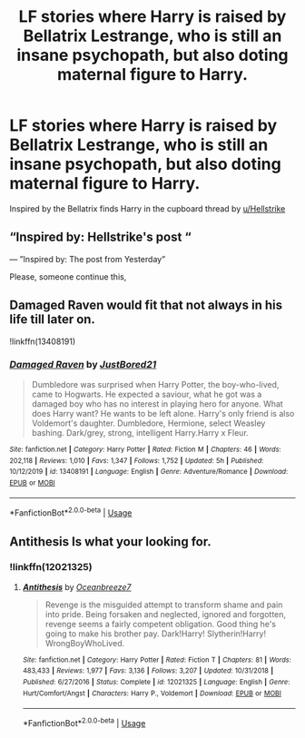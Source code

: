 #+TITLE: LF stories where Harry is raised by Bellatrix Lestrange, who is still an insane psychopath, but also doting maternal figure to Harry.

* LF stories where Harry is raised by Bellatrix Lestrange, who is still an insane psychopath, but also doting maternal figure to Harry.
:PROPERTIES:
:Author: shinshikaizer
:Score: 32
:DateUnix: 1580500509.0
:DateShort: 2020-Jan-31
:FlairText: Request
:END:
Inspired by the Bellatrix finds Harry in the cupboard thread by [[/u/Hellstrike][u/Hellstrike]]


** “Inspired by: Hellstrike's post “

--- ”Inspired by: The post from Yesterday”

Please, someone continue this,
:PROPERTIES:
:Author: MachaiArcanum
:Score: 22
:DateUnix: 1580517990.0
:DateShort: 2020-Feb-01
:END:


** Damaged Raven would fit that not always in his life till later on.

!linkffn(13408191)
:PROPERTIES:
:Author: tsundereworks
:Score: 5
:DateUnix: 1580529934.0
:DateShort: 2020-Feb-01
:END:

*** [[https://www.fanfiction.net/s/13408191/1/][*/Damaged Raven/*]] by [[https://www.fanfiction.net/u/11649002/JustBored21][/JustBored21/]]

#+begin_quote
  Dumbledore was surprised when Harry Potter, the boy-who-lived, came to Hogwarts. He expected a saviour, what he got was a damaged boy who has no interest in playing hero for anyone. What does Harry want? He wants to be left alone. Harry's only friend is also Voldemort's daughter. Dumbledore, Hermione, select Weasley bashing. Dark/grey, strong, intelligent Harry.Harry x Fleur.
#+end_quote

^{/Site/:} ^{fanfiction.net} ^{*|*} ^{/Category/:} ^{Harry} ^{Potter} ^{*|*} ^{/Rated/:} ^{Fiction} ^{M} ^{*|*} ^{/Chapters/:} ^{46} ^{*|*} ^{/Words/:} ^{202,118} ^{*|*} ^{/Reviews/:} ^{1,010} ^{*|*} ^{/Favs/:} ^{1,347} ^{*|*} ^{/Follows/:} ^{1,752} ^{*|*} ^{/Updated/:} ^{5h} ^{*|*} ^{/Published/:} ^{10/12/2019} ^{*|*} ^{/id/:} ^{13408191} ^{*|*} ^{/Language/:} ^{English} ^{*|*} ^{/Genre/:} ^{Adventure/Romance} ^{*|*} ^{/Download/:} ^{[[http://www.ff2ebook.com/old/ffn-bot/index.php?id=13408191&source=ff&filetype=epub][EPUB]]} ^{or} ^{[[http://www.ff2ebook.com/old/ffn-bot/index.php?id=13408191&source=ff&filetype=mobi][MOBI]]}

--------------

*FanfictionBot*^{2.0.0-beta} | [[https://github.com/tusing/reddit-ffn-bot/wiki/Usage][Usage]]
:PROPERTIES:
:Author: FanfictionBot
:Score: 3
:DateUnix: 1580529944.0
:DateShort: 2020-Feb-01
:END:


** Antithesis Is what your looking for.
:PROPERTIES:
:Author: Rill16
:Score: 2
:DateUnix: 1581226189.0
:DateShort: 2020-Feb-09
:END:

*** !linkffn(12021325)
:PROPERTIES:
:Author: Rill16
:Score: 1
:DateUnix: 1581226381.0
:DateShort: 2020-Feb-09
:END:

**** [[https://www.fanfiction.net/s/12021325/1/][*/Antithesis/*]] by [[https://www.fanfiction.net/u/2317158/Oceanbreeze7][/Oceanbreeze7/]]

#+begin_quote
  Revenge is the misguided attempt to transform shame and pain into pride. Being forsaken and neglected, ignored and forgotten, revenge seems a fairly competent obligation. Good thing he's going to make his brother pay. Dark!Harry! Slytherin!Harry! WrongBoyWhoLived.
#+end_quote

^{/Site/:} ^{fanfiction.net} ^{*|*} ^{/Category/:} ^{Harry} ^{Potter} ^{*|*} ^{/Rated/:} ^{Fiction} ^{T} ^{*|*} ^{/Chapters/:} ^{81} ^{*|*} ^{/Words/:} ^{483,433} ^{*|*} ^{/Reviews/:} ^{1,977} ^{*|*} ^{/Favs/:} ^{3,136} ^{*|*} ^{/Follows/:} ^{3,207} ^{*|*} ^{/Updated/:} ^{10/31/2018} ^{*|*} ^{/Published/:} ^{6/27/2016} ^{*|*} ^{/Status/:} ^{Complete} ^{*|*} ^{/id/:} ^{12021325} ^{*|*} ^{/Language/:} ^{English} ^{*|*} ^{/Genre/:} ^{Hurt/Comfort/Angst} ^{*|*} ^{/Characters/:} ^{Harry} ^{P.,} ^{Voldemort} ^{*|*} ^{/Download/:} ^{[[http://www.ff2ebook.com/old/ffn-bot/index.php?id=12021325&source=ff&filetype=epub][EPUB]]} ^{or} ^{[[http://www.ff2ebook.com/old/ffn-bot/index.php?id=12021325&source=ff&filetype=mobi][MOBI]]}

--------------

*FanfictionBot*^{2.0.0-beta} | [[https://github.com/tusing/reddit-ffn-bot/wiki/Usage][Usage]]
:PROPERTIES:
:Author: FanfictionBot
:Score: 1
:DateUnix: 1581226392.0
:DateShort: 2020-Feb-09
:END:
